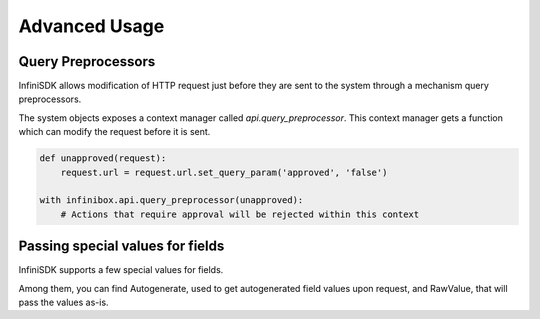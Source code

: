 Advanced Usage
==============

Query Preprocessors
-------------------

InfiniSDK allows modification of HTTP request just before they are sent to the system through a mechanism query preprocessors.

The system objects exposes a context manager called `api.query_preprocessor`. This context manager gets a function which can modify the request before it is sent.

.. code-block:: python

    def unapproved(request):
        request.url = request.url.set_query_param('approved', 'false')

    with infinibox.api.query_preprocessor(unapproved):
        # Actions that require approval will be rejected within this context

Passing special values for fields
---------------------------------

InfiniSDK supports a few special values for fields.

Among them, you can find Autogenerate, used to get autogenerated field values upon request, and RawValue, that will pass the values as-is.
